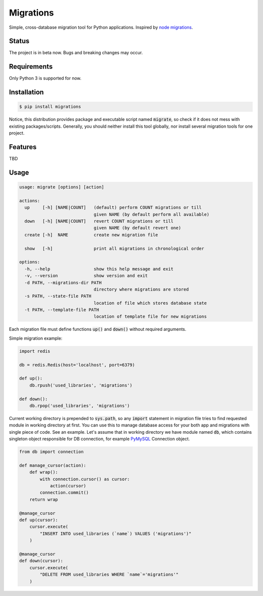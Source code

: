 Migrations
==========

Simple, cross-database migration tool for Python applications.
Inspired by `node migrations <https://github.com/tj/node-migrate>`_.

Status
------
The project is in beta now. Bugs and breaking changes may occur.

Requirements
------------
Only Python 3 is supported for now.

Installation
------------
.. code-block:: bash

    $ pip install migrations

Notice, this distribution provides package and executable
script named :code:`migrate`, so check if it does not mess with
existing packages/scripts. Generally, you should neither install
this tool globally, nor install several migration tools for one project.

Features
--------
TBD

Usage
-----
.. code-block::

    usage: migrate [options] [action]

    actions:
      up     [-h] [NAME|COUNT]   (default) perform COUNT migrations or till
                                 given NAME (by default perform all available)
      down   [-h] [NAME|COUNT]   revert COUNT migrations or till
                                 given NAME (by default revert one)
      create [-h]  NAME          create new migration file

      show   [-h]                print all migrations in chronological order

    options:
      -h, --help                 show this help message and exit
      -v, --version              show version and exit
      -d PATH, --migrations-dir PATH
                                 directory where migrations are stored
      -s PATH, --state-file PATH
                                 location of file which stores database state
      -t PATH, --template-file PATH
                                 location of template file for new migrations

Each migration file must define functions :code:`up()` and :code:`down()`
without required arguments.

Simple migration example:

.. code-block:: python

    import redis

    db = redis.Redis(host='localhost', port=6379)

    def up():
        db.rpush('used_libraries', 'migrations')

    def down():
        db.rpop('used_libraries', 'migrations')

Current working directory is prepended to :code:`sys.path`, so any
:code:`import` statement in migration file tries to find requested
module in working directory at first. You can use this to manage
database access for your both app and migrations with single piece
of code. See an example. Let's assume that in working directory
we have module named :code:`db`, which contains singleton object
responsible for DB connection, for example
`PyMySQL <https://github.com/PyMySQL/PyMySQL>`_ Connection object.

.. code-block:: python

    from db import connection

    def manage_cursor(action):
        def wrap():
            with connection.cursor() as cursor:
                action(cursor)
            connection.commit()
        return wrap

    @manage_cursor
    def up(cursor):
        cursor.execute(
            "INSERT INTO used_libraries (`name`) VALUES ('migrations')"
        )

    @manage_cursor
    def down(cursor):
        cursor.execute(
            "DELETE FROM used_libraries WHERE `name`='migrations'"
        )
